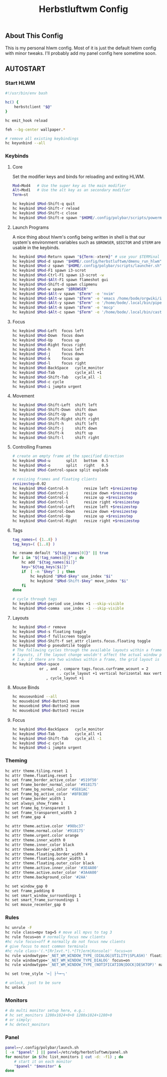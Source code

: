 #+TITLE: Herbstluftwm Config
#+PROPERTY: header-args :tangle autostart :tangle-mode (identity #o755)

** About This Config
This is my personal hlwm config. Most of it is just the default hlwm config with minor tweaks.
I'll probably add my panel config here sometime soon.

** AUTOSTART
*** Start HLWM
#+BEGIN_SRC bash
#!/usr/bin/env bash

hc() {
    herbstclient "$@"
}

hc emit_hook reload

feh --bg-center wallpaper.*

# remove all existing keybindings
hc keyunbind --all
#+END_SRC

*** Keybinds
**** Core
Set the modifier keys and binds for reloading and exiting HLWM.

#+BEGIN_SRC bash
Mod=Mod4   # Use the super key as the main modifier
Alt=Mod1   # Use the alt key as an secondary modifier
Term=st

hc keybind $Mod-Shift-q quit
hc keybind $Mod-Shift-r reload
hc keybind $Mod-Shift-c close
hc keybind $Mod-Shift-e spawn "$HOME/.config/polybar/scripts/powermenu.sh"
#+END_SRC

**** Launch Programs
A nice thing about hlwm's config being written in shell is that our system's environment
variables such as =$BROWSER=, =$EDITOR= and =$TERM= are usable in the keybinds.

#+BEGIN_SRC bash
hc keybind $Mod-Return spawn "${Term:-xterm}" # use your $TERMinal with st as fallback
hc keybind $Mod-d spawn "$HOME/.config/herbstluftwm/dmenu_run_hlwm"
hc keybind $Mod-z spawn "$HOME/.config/polybar/scripts/launcher.sh"
hc keybind $Mod-F1 spawn i3-scrot
hc keybind $Mod-Ctrl-F1 spawn i3-scrot -w
hc keybind $Mod-$Alt-F1 spawn flameshot gui
hc keybind $Mod-Shift-d spawn clipmenu
hc keybind $Mod-w spawn "$BROWSER"
hc keybind $Mod-$Alt-v spawn "$Term" -e 'nvim'
hc keybind $Mod-$Alt-w spawn "$Term" -e 'emacs /home/bode/orgwiki/index.org'
hc keybind $Mod-$Alt-y spawn "$Term" -e '/home/bode/.local/bin/pipe-viewer'
hc keybind $Mod-$Alt-m spawn "$Term" -e 'mocp'
hc keybind $Mod-$Alt-c spawn "$Term" -e '/home/bode/.local/bin/castero'
#+END_SRC

**** Focus

#+BEGIN_SRC bash
hc keybind $Mod-Left  focus left
hc keybind $Mod-Down  focus down
hc keybind $Mod-Up    focus up
hc keybind $Mod-Right focus right
hc keybind $Mod-h     focus left
hc keybind $Mod-j     focus down
hc keybind $Mod-k     focus up
hc keybind $Mod-l     focus right
hc keybind $Mod-BackSpace   cycle_monitor
hc keybind $Mod-Tab         cycle_all +1
hc keybind $Mod-Shift-Tab   cycle_all -1
hc keybind $Mod-c cycle
hc keybind $Mod-i jumpto urgent
#+END_SRC

**** Movement
#+BEGIN_SRC bash
hc keybind $Mod-Shift-Left  shift left
hc keybind $Mod-Shift-Down  shift down
hc keybind $Mod-Shift-Up    shift up
hc keybind $Mod-Shift-Right shift right
hc keybind $Mod-Shift-h     shift left
hc keybind $Mod-Shift-j     shift down
hc keybind $Mod-Shift-k     shift up
hc keybind $Mod-Shift-l     shift right
#+END_SRC

**** Controlling Frames
#+BEGIN_SRC bash
# create an empty frame at the specified direction
hc keybind $Mod-u       split   bottom  0.5
hc keybind $Mod-o       split   right   0.5
hc keybind $Mod-Control-space split explode

# resizing frames and floating clients
resizestep=0.02
hc keybind $Mod-Control-h       resize left +$resizestep
hc keybind $Mod-Control-j       resize down +$resizestep
hc keybind $Mod-Control-k       resize up +$resizestep
hc keybind $Mod-Control-l       resize right +$resizestep
hc keybind $Mod-Control-Left    resize left +$resizestep
hc keybind $Mod-Control-Down    resize down +$resizestep
hc keybind $Mod-Control-Up      resize up +$resizestep
hc keybind $Mod-Control-Right   resize right +$resizestep
#+END_SRC

**** Tags
#+BEGIN_SRC bash
tag_names=( {1..8} )
tag_keys=( {1..8} )

hc rename default "${tag_names[0]}" || true
for i in "${!tag_names[@]}" ; do
    hc add "${tag_names[$i]}"
    key="${tag_keys[$i]}"
    if  [ -n "$key" ] ; then
        hc keybind "$Mod-$key" use_index "$i"
        hc keybind "$Mod-Shift-$key" move_index "$i"
    fi
done

# cycle through tags
hc keybind $Mod-period use_index +1 --skip-visible
hc keybind $Mod-comma  use_index -1 --skip-visible
#+END_SRC

**** Layouts
#+BEGIN_SRC bash
hc keybind $Mod-r remove
hc keybind $Mod-s floating toggle
hc keybind $Mod-f fullscreen toggle
hc keybind $Mod-Shift-f set_attr clients.focus.floating toggle
hc keybind $Mod-p pseudotile toggle
# The following cycles through the available layouts within a frame, but skips
# layouts, if the layout change wouldn't affect the actual window positions.
# I.e. if there are two windows within a frame, the grid layout is skipped.
hc keybind $Mod-space                                                           \
            or , and . compare tags.focus.curframe_wcount = 2                   \
                     . cycle_layout +1 vertical horizontal max vertical grid    \
               , cycle_layout +1
#+END_SRC

**** Mouse Binds
#+BEGIN_SRC bash
hc mouseunbind --all
hc mousebind $Mod-Button1 move
hc mousebind $Mod-Button2 zoom
hc mousebind $Mod-Button3 resize
#+END_SRC

**** Focus
#+BEGIN_SRC bash
hc keybind $Mod-BackSpace   cycle_monitor
hc keybind $Mod-Tab         cycle_all +1
hc keybind $Mod-Shift-Tab   cycle_all -1
hc keybind $Mod-c cycle
hc keybind $Mod-i jumpto urgent
#+END_SRC

*** Theming
#+BEGIN_SRC bash
hc attr theme.tiling.reset 1
hc attr theme.floating.reset 1
hc set frame_border_active_color '#519f50'
hc set frame_border_normal_color '#918175'
hc set frame_bg_normal_color '#5E81AC'
hc set frame_bg_active_color '#8FBCBB'
hc set frame_border_width 1
hc set always_show_frame 1
hc set frame_bg_transparent 1
hc set frame_transparent_width 2
hc set frame_gap 4

hc attr theme.active.color '#98bc37'
hc attr theme.normal.color '#918175'
hc attr theme.urgent.color orange
hc attr theme.inner_width 0
hc attr theme.inner_color black
hc attr theme.border_width 1
hc attr theme.floating.border_width 4
hc attr theme.floating.outer_width 1
hc attr theme.floating.outer_color black
hc attr theme.active.inner_color '#3E4A00'
hc attr theme.active.outer_color '#3A4A00'
hc attr theme.background_color '#2AA'

hc set window_gap 0
hc set frame_padding 0
hc set smart_window_surroundings 1
hc set smart_frame_surroundings 1
hc set mouse_recenter_gap 0
#+END_SRC

*** Rules
#+BEGIN_SRC bash
hc unrule -F
hc rule class=mpv tag=5 # move all mpvs to tag 3
hc rule focus=on # normally focus new clients
#hc rule focus=off # normally do not focus new clients
# give focus to most common terminals
#hc rule class~'(.*[Rr]xvt.*|.*[Tt]erm|Konsole)' focus=on
hc rule windowtype='_NET_WM_WINDOW_TYPE_(DIALOG|UTILITY|SPLASH)' floating=on
hc rule windowtype='_NET_WM_WINDOW_TYPE_DIALOG' focus=on
hc rule windowtype='_NET_WM_WINDOW_TYPE_(NOTIFICATION|DOCK|DESKTOP)' manage=off

hc set tree_style '╾│ ├└╼─┐'

# unlock, just to be sure
hc unlock
#+END_SRC

*** Monitors
#+BEGIN_SRC bash
# do multi monitor setup here, e.g.:
# hc set_monitors 1280x1024+0+0 1280x1024+1280+0
# or simply:
# hc detect_monitors
#+END_SRC

*** Panel
#+BEGIN_SRC bash
panel=~/.config/polybar/launch.sh
[ -x "$panel" ] || panel=/etc/xdg/herbstluftwm/panel.sh
for monitor in $(hc list_monitors | cut -d: -f1) ; do
    # start it on each monitor
    "$panel" "$monitor" &
done
#+END_SRC
